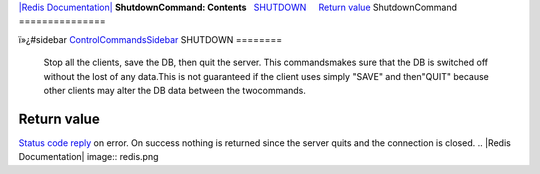 `|Redis Documentation| <index.html>`_
**ShutdownCommand: Contents**
  `SHUTDOWN <#SHUTDOWN>`_
    `Return value <#Return%20value>`_
ShutdownCommand
===============

ï»¿#sidebar `ControlCommandsSidebar <ControlCommandsSidebar.html>`_
SHUTDOWN
========

    Stop all the clients, save the DB, then quit the server. This
    commandsmakes sure that the DB is switched off without the lost of
    any data.This is not guaranteed if the client uses simply "SAVE"
    and then"QUIT" because other clients may alter the DB data between
    the twocommands.

Return value
------------

`Status code reply <ReplyTypes.html>`_ on error. On success nothing
is returned since the server quits and the connection is closed.
.. |Redis Documentation| image:: redis.png